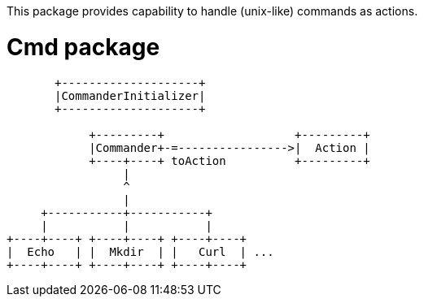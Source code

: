 This package provides capability to handle (unix-like) commands as actions.

= Cmd package

[ditaa]
----
       +--------------------+
       |CommanderInitializer|
       +--------------------+

            +---------+                   +---------+
            |Commander+-=---------------->|  Action |
            +----+----+ toAction          +---------+
                 |
                 ^
                 |
     +-----------+-----------+
     |           |           |
+----+----+ +----+----+ +----+----+
|  Echo   | |  Mkdir  | |   Curl  | ...
+----+----+ +----+----+ +----+----+

----